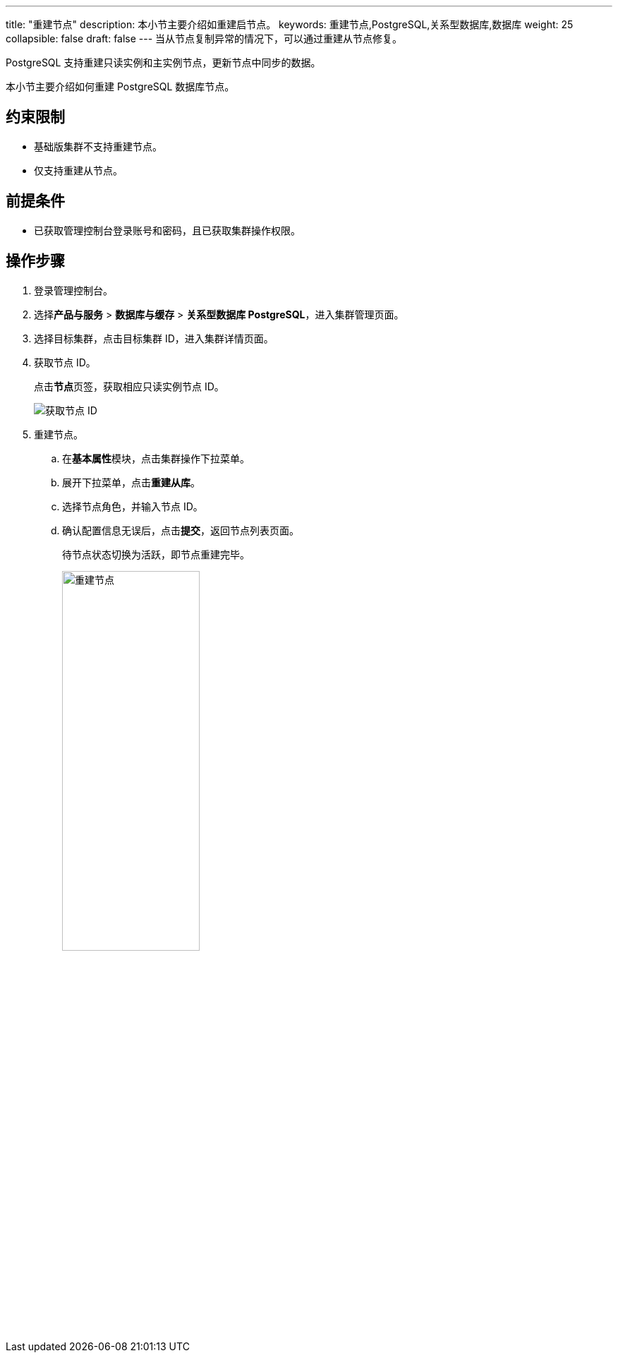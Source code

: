 ---
title: "重建节点"
description: 本小节主要介绍如重建启节点。 
keywords: 重建节点,PostgreSQL,关系型数据库,数据库
weight: 25
collapsible: false
draft: false
---
当从节点复制异常的情况下，可以通过重建从节点修复。

PostgreSQL 支持重建``只读实例``和``主实例``节点，更新节点中同步的数据。

本小节主要介绍如何重建 PostgreSQL 数据库节点。

== 约束限制

* ``基础版``集群不支持重建节点。
* 仅支持重建从节点。

== 前提条件

* 已获取管理控制台登录账号和密码，且已获取集群操作权限。

== 操作步骤

. 登录管理控制台。
. 选择**产品与服务** > *数据库与缓存* > *关系型数据库 PostgreSQL*，进入集群管理页面。
. 选择目标集群，点击目标集群 ID，进入集群详情页面。
. 获取节点 ID。
+
点击**节点**页签，获取相应只读实例节点 ID。
+
image::/images/cloud_service/database/postgresql/get_id_node2.png[获取节点 ID]

. 重建节点。
.. 在**基本属性**模块，点击集群操作下拉菜单。
.. 展开下拉菜单，点击**重建从库**。
.. 选择节点角色，并输入节点 ID。
.. 确认配置信息无误后，点击**提交**，返回节点列表页面。
+
待节点状态切换为``活跃``，即节点重建完毕。
+
image::/images/cloud_service/database/postgresql/rebuild_node.png[重建节点,50%]
